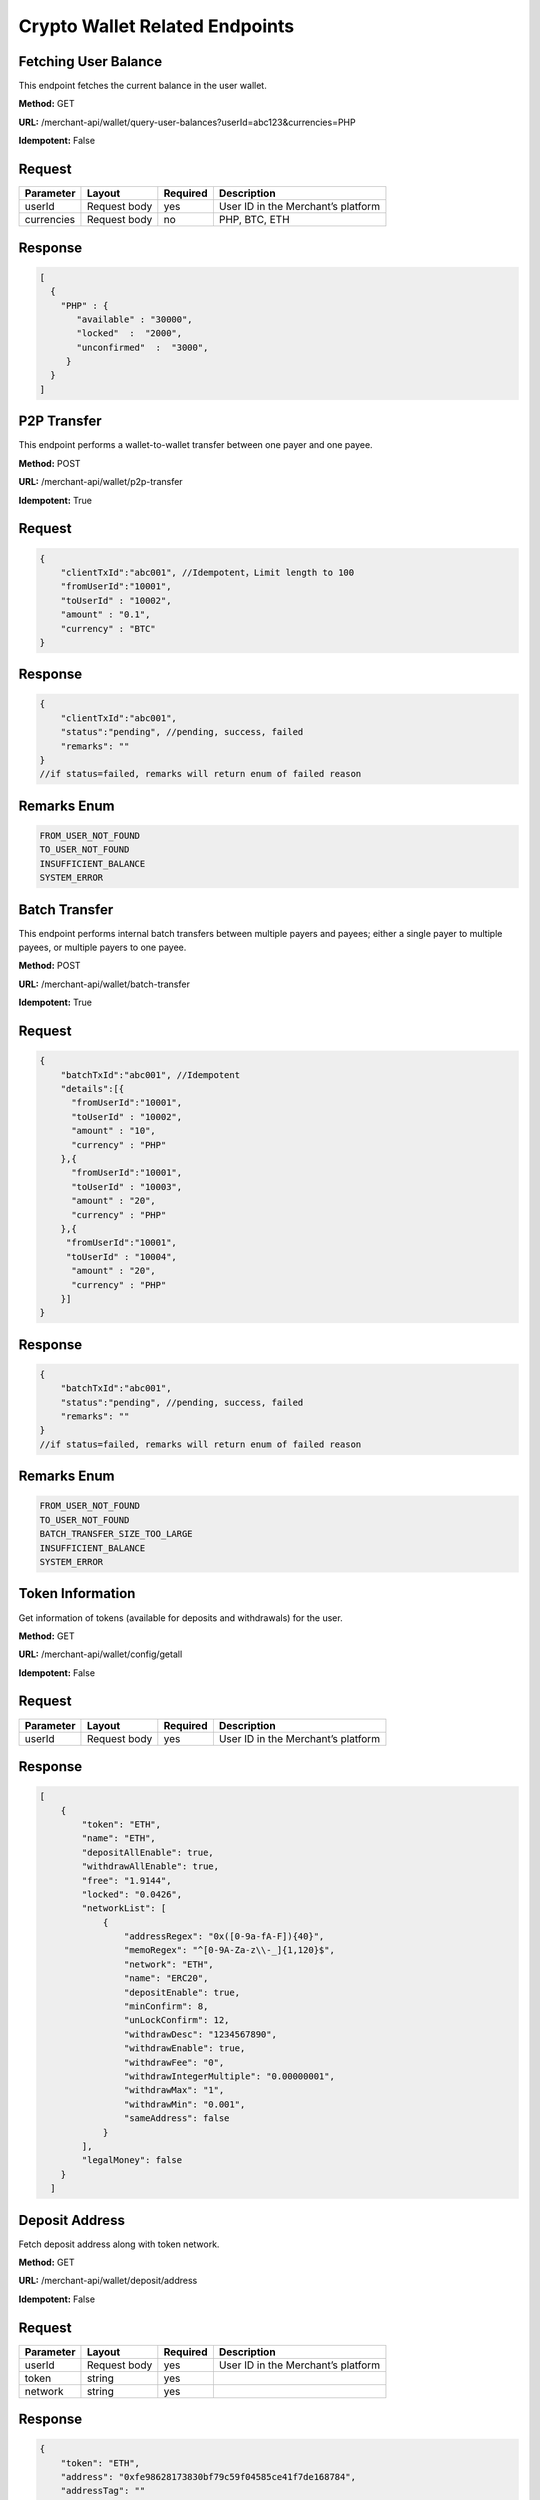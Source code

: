 Crypto Wallet Related Endpoints
======================

Fetching User Balance
~~~~~~~~~~~~~~~~~~~~~~~~
This endpoint fetches the current balance in the user wallet.

**Method:** GET

**URL:** /merchant-api/wallet/query-user-balances?userId=abc123&currencies=PHP

**Idempotent:** False

Request
~~~~~~~

.. list-table::
   :header-rows: 1
   
   * - Parameter
     - Layout
     - Required
     - Description
   * - userId
     - Request body
     - yes
     - User ID in the Merchant’s platform
   * - currencies
     - Request body
     - no
     - PHP, BTC, ETH
     

Response
~~~~~~~

.. code-block:: JSON

          [
            {
              "PHP" : {
                 "available" : "30000",
                 "locked"  :  "2000",
                 "unconfirmed"  :  "3000",
               }
            }
          ]

P2P Transfer 
~~~~~~~~~~~~~~~~~~~~~~~~
This endpoint performs a wallet-to-wallet transfer between one payer and one payee.

**Method:** POST

**URL:** /merchant-api/wallet/p2p-transfer

**Idempotent:** True

Request
~~~~~~~

.. code-block:: JSON

    {
        "clientTxId":"abc001", //Idempotent，Limit length to 100
        "fromUserId":"10001",
        "toUserId" : "10002",
        "amount" : "0.1",
        "currency" : "BTC"
    }

Response
~~~~~~~

.. code-block:: JSON

  {
      "clientTxId":"abc001",
      "status":"pending", //pending, success, failed
      "remarks": "" 
  }
  //if status=failed, remarks will return enum of failed reason

Remarks Enum
~~~~~~~

.. code-block:: console

  FROM_USER_NOT_FOUND
  TO_USER_NOT_FOUND
  INSUFFICIENT_BALANCE
  SYSTEM_ERROR

Batch Transfer
~~~~~~~~~~~~~~~~~~~~~~~~
This endpoint performs internal batch transfers between multiple payers and payees; either a single payer to multiple payees, or multiple payers to one payee.

**Method:** POST

**URL:** /merchant-api/wallet/batch-transfer

**Idempotent:** True

Request
~~~~~~~

.. code-block:: JSON

   {  
       "batchTxId":"abc001", //Idempotent
       "details":[{
         "fromUserId":"10001",
         "toUserId" : "10002",
         "amount" : "10",
         "currency" : "PHP"
       },{
         "fromUserId":"10001",
         "toUserId" : "10003",
         "amount" : "20",
         "currency" : "PHP"
       },{
        "fromUserId":"10001",
        "toUserId" : "10004",
         "amount" : "20",
         "currency" : "PHP"
       }]
   }

Response
~~~~~~~

.. code-block:: JSON

   {
       "batchTxId":"abc001",
       "status":"pending", //pending, success, failed
       "remarks": "" 
   }
   //if status=failed, remarks will return enum of failed reason

Remarks Enum
~~~~~~~

.. code-block:: console

   FROM_USER_NOT_FOUND
   TO_USER_NOT_FOUND
   BATCH_TRANSFER_SIZE_TOO_LARGE
   INSUFFICIENT_BALANCE
   SYSTEM_ERROR

Token Information
~~~~~~~~~~~~~~~~~~~~~~~~
Get information of tokens (available for deposits and withdrawals) for the user.

**Method:** GET

**URL:** /merchant-api/wallet/config/getall

**Idempotent:** False

Request
~~~~~~~

.. list-table::
   :header-rows: 1
   
   * - Parameter
     - Layout
     - Required
     - Description
   * - userId
     - Request body
     - yes
     - User ID in the Merchant’s platform

Response
~~~~~~~

.. code-block:: JSON

   [
       {
           "token": "ETH",
           "name": "ETH",
           "depositAllEnable": true,
           "withdrawAllEnable": true,
           "free": "1.9144",
           "locked": "0.0426",
           "networkList": [
               {
                   "addressRegex": "0x([0-9a-fA-F]){40}",
                   "memoRegex": "^[0-9A-Za-z\\-_]{1,120}$",
                   "network": "ETH",
                   "name": "ERC20",
                   "depositEnable": true,
                   "minConfirm": 8,
                   "unLockConfirm": 12,
                   "withdrawDesc": "1234567890",
                   "withdrawEnable": true,
                   "withdrawFee": "0",
                   "withdrawIntegerMultiple": "0.00000001",
                   "withdrawMax": "1",
                   "withdrawMin": "0.001",
                   "sameAddress": false
               }
           ],
           "legalMoney": false
       }
     ]

Deposit Address
~~~~~~~~~~~~~~~~~~~~~~~~
Fetch deposit address along with token network.

**Method:** GET

**URL:** /merchant-api/wallet/deposit/address

**Idempotent:** False

Request
~~~~~~~

.. list-table::
   :header-rows: 1
   
   * - Parameter
     - Layout
     - Required
     - Description
   * - userId
     - Request body
     - yes
     - User ID in the Merchant’s platform
   * - token
     - string
     - yes
     - 
   * - network
     - string
     - yes
     -      
Response
~~~~~~~

.. code-block:: JSON

   {
       "token": "ETH",
       "address": "0xfe98628173830bf79c59f04585ce41f7de168784",
       "addressTag": ""
   }

Withdrawal
~~~~~~~~~~~~~~~~~~~~~~~~
Submit a withdrawal request.

**Method:** POST

**URL:** /merchant-api/wallet/withdraw/apply

**Idempotent:** False

Request
~~~~~~~

.. list-table::
   :header-rows: 1
   
   * - Parameter
     - Layout
     - Required
     - Description
   * - userId
     - Request body
     - yes
     - User ID in the Merchant’s platform
   * - token
     - string
     - yes
     - 
   * - address
     - string
     - yes
     -
   * - addressTag
     - string
     - no
     -
   * - amount
     - decimal
     - yes
     -
   * - withdrawOrderId
     - string
     - no
     -
     
Response
~~~~~~~

.. code-block:: JSON

   {
     "id":"459165282044051456"
   }

Deposit History
~~~~~~~~~~~~~~~~~~~~~~~~
Fetch deposit history.

**Method:** GET

**URL:** /merchant-api/wallet/deposit/history

**Idempotent:** False

Request
~~~~~~~

.. list-table::
   :header-rows: 1
   
   * - Parameter
     - Layout
     - Required
     - Description
   * - userId
     - Request body
     - yes
     - User ID in the Merchant’s platform
   * - token
     - string
     - no
     - 
   * - txId
     - string
     - no
     -
   * - status
     - integer
     - no
     - 0-PROCESSING, 
       
       1-SUCCESS
       
       2-FAILED
       
       3-NEED_FILL_DATA (travel rule info)
   * - startTime
     - long
     - no
     - Default: 90 days from current timestamp
   * - endTime
     - long
     - no
     - Default: present timestamp
   * - offset
     - integer
     - no
     - Default:0
   * - limit
     - long
     - no
     - Default: 1000, Max: 1000

* Please note the default startTime and endTime to make sure that time interval is within 0-90 days.
* If both startTime and endTime are sent, time between startTime and endTime must be less than 90 days.

Response
~~~~~~~

.. code-block:: JSON

   [
       {
           "id": "d_769800519366885376",
           "amount": "0.001",
           "token": "BNB",
           "network": "BNB",
           "status": 0,
           "address": "bnb136ns6lfw4zs5hg4n85vdthaad7hq5m4gtkgf23",
           "addressTag": "101764890",
           "txId": "98A3EA560C6B3336D348B6C83F0F95ECE4F1F5919E94BD006E5BF3BF264FACFC",
           "insertTime": 1661493146000,
           "confirmNo": 10,
       },
       {
           "id": "d_769754833590042625",
           "amount":"0.5",
           "token":"IOTA",
           "network":"IOTA",
           "status":1,
           "address":"SIZ9VLMHWATXKV99LH99CIGFJFUMLEHGWVZVNNZXRJJVWBPHYWPPBOSDORZ9EQSHCZAMPVAPGFYQAUUV9DROOXJLNW",
           "addressTag":"",
           "txId":"ESBFVQUTPIWQNJSPXFNHNYHSQNTGKRVKPRABQWTAXCDWOAKDKYWPTVG9BGXNVNKTLEJGESAVXIKIZ9999",
           "insertTime":1599620082000,
           "confirmNo": 20,
       }
   ]

Withdrawal History
~~~~~~~~~~~~~~~~~~~~~~~~
Fetch withdrawal history.

**Method:** GET

**URL:** /merchant-api/wallet/withdraw/history

**Idempotent:** False

Request
~~~~~~~

.. list-table::
   :header-rows: 1
   
   * - Parameter
     - Layout
     - Required
     - Description
   * - userId
     - Request body
     - yes
     - User ID in the Merchant’s platform
   * - token
     - string
     - no
     - 
   * - withdrawOrderId
     - string
     - no
     -
   * - status
     - integer
     - no
     - 0-PROCESSING, 
       
       1-SUCCESS
       
       2-FAILED
       
       3-NEED_FILL_DATA (travel rule info)
   * - startTime
     - long
     - no
     - Default: 90 days from current timestamp
   * - endTime
     - long
     - no
     - Default: present timestamp
   * - offset
     - integer
     - no
     - Default:0
   * - limit
     - long
     - no
     - Default: 1000, Max: 1000

* Please note the default startTime and endTime to make sure that time interval is within 0-90 days.
* If both startTime and endTime are sent, time between startTime and endTime must be less than 90 days.
* If withdrawOrderId is sent, time between startTime and endTime must be less than 7 days.
* If withdrawOrderId is sent, and startTime and endTime are not sent, the last 7 days’ records will be returned by default.

Response
~~~~~~~

.. code-block:: JSON

   [
       {
           "id": "459890698271244288",
           "amount": "0.01",
           "transactionFee": "0",
           "token": "ETH",
           "status": 1,
           "address": "0x386AE30AE2dA293987B5d51ddD03AEb70b21001F",
           "addressTag": "",
           "txId": "0x4ae2fed36a90aada978fc31c38488e8b60d7435cfe0b4daed842456b4771fcf7",
           "applyTime": 1673601139000,
           "network": "ETH",
           "withdrawOrderId": "thomas123",
           "info": "",
           "confirmNo": 100
       },
       {
           "id": "451899190746456064",
           "amount": "0.00063",
           "transactionFee": "0.00037",
           "token": "ETH",
           "status": 1,
           "address": "0x386AE30AE2dA293987B5d51ddD03AEb70b21001F",
           "addressTag": "",
           "txId": "0x62690ca4f9d6a8868c258e2ce613805af614d9354dda7b39779c57b2e4da0260",
           "applyTime": 1671695815000,
           "network": "ETH",
           "withdrawOrderId": "",
           "info": "",
           "confirmNo": 100
       }
   ]
